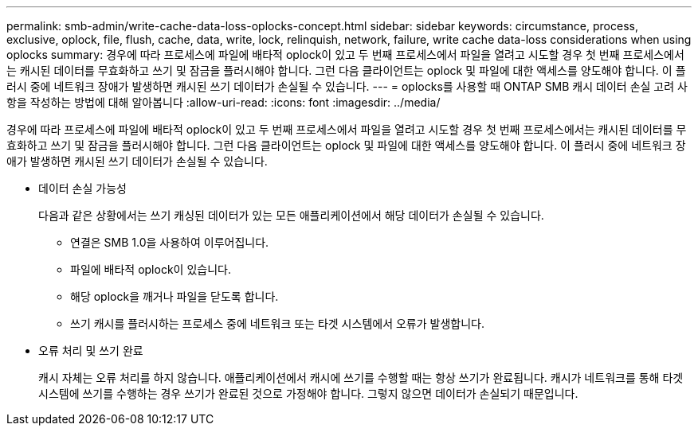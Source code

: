 ---
permalink: smb-admin/write-cache-data-loss-oplocks-concept.html 
sidebar: sidebar 
keywords: circumstance, process, exclusive, oplock, file, flush, cache, data, write, lock, relinquish, network, failure, write cache data-loss considerations when using oplocks 
summary: 경우에 따라 프로세스에 파일에 배타적 oplock이 있고 두 번째 프로세스에서 파일을 열려고 시도할 경우 첫 번째 프로세스에서는 캐시된 데이터를 무효화하고 쓰기 및 잠금을 플러시해야 합니다. 그런 다음 클라이언트는 oplock 및 파일에 대한 액세스를 양도해야 합니다. 이 플러시 중에 네트워크 장애가 발생하면 캐시된 쓰기 데이터가 손실될 수 있습니다. 
---
= oplocks를 사용할 때 ONTAP SMB 캐시 데이터 손실 고려 사항을 작성하는 방법에 대해 알아봅니다
:allow-uri-read: 
:icons: font
:imagesdir: ../media/


[role="lead"]
경우에 따라 프로세스에 파일에 배타적 oplock이 있고 두 번째 프로세스에서 파일을 열려고 시도할 경우 첫 번째 프로세스에서는 캐시된 데이터를 무효화하고 쓰기 및 잠금을 플러시해야 합니다. 그런 다음 클라이언트는 oplock 및 파일에 대한 액세스를 양도해야 합니다. 이 플러시 중에 네트워크 장애가 발생하면 캐시된 쓰기 데이터가 손실될 수 있습니다.

* 데이터 손실 가능성
+
다음과 같은 상황에서는 쓰기 캐싱된 데이터가 있는 모든 애플리케이션에서 해당 데이터가 손실될 수 있습니다.

+
** 연결은 SMB 1.0을 사용하여 이루어집니다.
** 파일에 배타적 oplock이 있습니다.
** 해당 oplock을 깨거나 파일을 닫도록 합니다.
** 쓰기 캐시를 플러시하는 프로세스 중에 네트워크 또는 타겟 시스템에서 오류가 발생합니다.


* 오류 처리 및 쓰기 완료
+
캐시 자체는 오류 처리를 하지 않습니다. 애플리케이션에서 캐시에 쓰기를 수행할 때는 항상 쓰기가 완료됩니다. 캐시가 네트워크를 통해 타겟 시스템에 쓰기를 수행하는 경우 쓰기가 완료된 것으로 가정해야 합니다. 그렇지 않으면 데이터가 손실되기 때문입니다.


